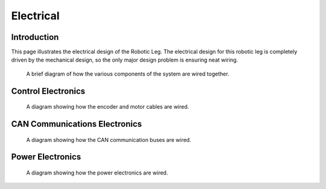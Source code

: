 .. _electrical_design:

Electrical
==========

Introduction
------------

This page illustrates the electrical design of the Robotic Leg. The electrical design for this robotic leg is completely
driven by the mechanical design, so the only major design problem is ensuring neat wiring.

.. figure:: ../fulldiagram.png

   A brief diagram of how the various components of the system are wired together.

Control Electronics
-------------------

.. figure:: design_images/controlelectronics.PNG

   A diagram showing how the encoder and motor cables are wired.

CAN Communications Electronics
------------------------------

.. figure:: design_images/canelectronics.PNG

   A diagram showing how the CAN communication buses are wired.

Power Electronics
-----------------

.. figure:: design_images/powerelectronics.PNG

   A diagram showing how the power electronics are wired.
